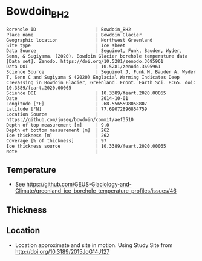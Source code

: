 * Bowdoin_BH2

#+NAME: ingest_meta
#+BEGIN_SRC bash :results verbatim :exports results
cat meta.bsv | sed 's/|/@| /' | column -s"@" -t
#+END_SRC

#+RESULTS: ingest_meta
#+begin_example
Borehole ID                      | Bowdoin_BH2
Place name                       | Bowdoin Glacier
Geographic location              | Northwest Greenland
Site type                        | Ice sheet
Data Source                      | Seguinot, Funk, Bauder, Wyder, Senn, & Sugiyama. (2020). Bowdoin Glacier borehole temperature data [Data set]. Zenodo. https://doi.org/10.5281/zenodo.3695961
Data DOI                         | 10.5281/zenodo.3695961
Science Source                   | Seguinot J, Funk M, Bauder A, Wyder T, Senn C and Sugiyama S (2020) Englacial Warming Indicates Deep Crevassing in Bowdoin Glacier, Greenland. Front. Earth Sci. 8:65. doi: 10.3389/feart.2020.00065
Science DOI                      | 10.3389/feart.2020.00065
Date                             | 2014-10-01
Longitude [°E]                   | -68.5565598058807
Latitude [°N]                    | 77.69072896854759
Location Source                  | https://github.com/juseg/bowdoin/commit/aef3510
Depth of top measurement [m]     | 9.0
Depth of bottom measurement [m]  | 262
Ice thickness [m]                | 262
Coverage [% of thickness]        | 97
Ice thickness source             | 10.3389/feart.2020.00065
Note                             | 
#+end_example

** Temperature

+ See https://github.com/GEUS-Glaciology-and-Climate/greenland_ice_borehole_temperature_profiles/issues/46

** Thickness

** Location

+ Location approximate and site in motion. Using Study Site from http://doi.org/10.3189/2015JoG14J127

** Data                                                 :noexport:

#+NAME: ingest_data
#+BEGIN_SRC bash :exports results
cat data.csv | sort -t, -n -k1
#+END_SRC

#+RESULTS: ingest_data
|                 d |                    t |
| 8.559999999999999 |   -7.218972026171953 |
|             28.56 |   -2.472746204050607 |
|             48.56 |   -3.741665343915274 |
| 68.55999999999999 |   -5.077302573388848 |
| 88.55999999999999 |   -5.763261277974561 |
|            108.56 |   -5.980415083369564 |
|            118.56 |   -5.919788599597749 |
|            138.56 |    -5.93513192733191 |
|            158.56 |   -5.823162745014667 |
|            178.56 |   -5.257657113698826 |
|            198.56 |   -4.615924572957764 |
|            218.56 |   -3.427487258510253 |
|            238.56 |  -2.0278599740498353 |
|            258.56 |  -0.7203667125076594 |
|             262.0 | -0.22643182429437758 |


